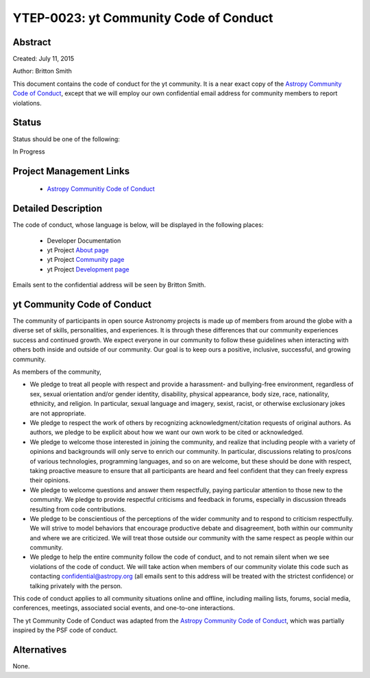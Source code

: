 YTEP-0023: yt Community Code of Conduct
=======================================

Abstract
--------

Created: July 11, 2015

Author: Britton Smith

This document contains the code of conduct for the yt community.  It is a
near exact copy of the `Astropy Community Code of Conduct 
<https://github.com/astropy/astropy-APEs/blob/master/APE8.rst>`_, except 
that we will employ our own confidential email address for community 
members to report violations.

Status
------

Status should be one of the following:

In Progress

Project Management Links
------------------------

  * `Astropy Communitiy Code of Conduct 
    <http://www.astropy.org/about.html#codeofconduct>`_

Detailed Description
--------------------

The code of conduct, whose language is below, will be displayed in the 
following places:

  * Developer Documentation

  * yt Project `About page
    <http://yt-project.org/about.html#codeofconduct>`_

  * yt Project `Community page
    <http://yt-project.org/community.html#codeofconduct>`_

  * yt Project `Development page
    <http://yt-project.org/development.html#codeofconduct>`_

Emails sent to the confidential address will be seen by Britton Smith.

yt Community Code of Conduct
----------------------------

The community of participants in open source 
Astronomy projects is made up of members from around the
globe with a diverse set of skills, personalities, and
experiences. It is through these differences that our
community experiences success and continued growth. We
expect everyone in our community to follow these guidelines
when interacting with others both inside and outside of our
community. Our goal is to keep ours a positive, inclusive,
successful, and growing community.

As members of the community,

- We pledge to treat all people with respect and
  provide a harassment- and bullying-free environment,
  regardless of sex, sexual orientation and/or gender
  identity, disability, physical appearance, body size,
  race, nationality, ethnicity, and religion. In
  particular, sexual language and imagery, sexist,
  racist, or otherwise exclusionary jokes are not
  appropriate.

- We pledge to respect the work of others by
  recognizing acknowledgment/citation requests of
  original authors. As authors, we pledge to be explicit
  about how we want our own work to be cited or
  acknowledged.

- We pledge to welcome those interested in joining the
  community, and realize that including people with a
  variety of opinions and backgrounds will only serve to
  enrich our community. In particular, discussions
  relating to pros/cons of various technologies,
  programming languages, and so on are welcome, but
  these should be done with respect, taking proactive
  measure to ensure that all participants are heard and
  feel confident that they can freely express their
  opinions.

- We pledge to welcome questions and answer them
  respectfully, paying particular attention to those new
  to the community. We pledge to provide respectful
  criticisms and feedback in forums, especially in
  discussion threads resulting from code
  contributions.

- We pledge to be conscientious of the perceptions of
  the wider community and to respond to criticism
  respectfully. We will strive to model behaviors that
  encourage productive debate and disagreement, both
  within our community and where we are criticized. We
  will treat those outside our community with the same
  respect as people within our community.

- We pledge to help the entire community follow the
  code of conduct, and to not remain silent when we see
  violations of the code of conduct. We will take action
  when members of our community violate this code such as
  contacting confidential@astropy.org (all emails sent to
  this address will be treated with the strictest
  confidence) or talking privately with the person.

This code of conduct applies to all
community situations online and offline, including mailing
lists, forums, social media, conferences, meetings,
associated social events, and one-to-one interactions.

The yt Community Code of Conduct was adapted from the 
`Astropy Community Code of Conduct 
<http://www.astropy.org/about.html#codeofconduct>`_,
which was partially inspired by the PSF code of conduct.

Alternatives
------------

None.
